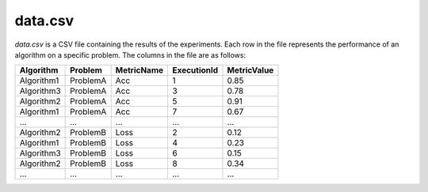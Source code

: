 data.csv
--------
`data.csv` is a CSV file containing the results of the experiments. Each row in the file represents the performance of an algorithm on a specific problem. The columns in the file are as follows:

.. csv-table:: 
   :header: "Algorithm", "Problem", "MetricName", "ExecutionId", "MetricValue"

   "Algorithm1", "ProblemA", "Acc", "1", "0.85"
   "Algorithm3", "ProblemA", "Acc", "3", "0.78"
   "Algorithm2", "ProblemA", "Acc", "5", "0.91"
   "Algorithm1", "ProblemA", "Acc", "7", "0.67"
   "...", "...", "...", "...", "..."
   "Algorithm2", "ProblemB", "Loss", "2", "0.12"
   "Algorithm1", "ProblemB", "Loss", "4", "0.23"
   "Algorithm3", "ProblemB", "Loss", "6", "0.15"
   "Algorithm2", "ProblemB", "Loss", "8", "0.34"
    "...", "...", "...", "...", "..."